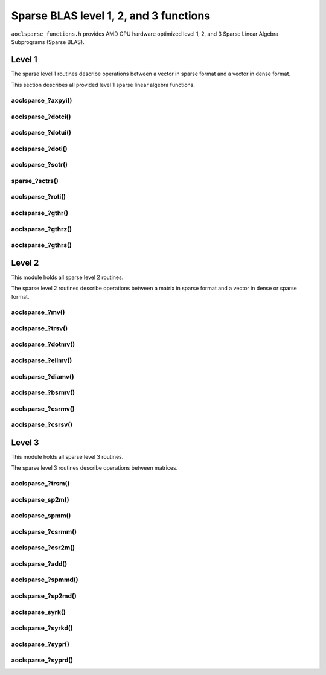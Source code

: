 ..
   Copyright (c) 2023-2025 Advanced Micro Devices, Inc.
..
   Permission is hereby granted, free of charge, to any person obtaining a copy
   of this software and associated documentation files (the "Software"), to deal
   in the Software without restriction, including without limitation the rights
   to use, copy, modify, merge, publish, distribute, sublicense, and/or sell
   copies of the Software, and to permit persons to whom the Software is
   furnished to do so, subject to the following conditions:
..
   The above copyright notice and this permission notice shall be included in all
   copies or substantial portions of the Software.
..
   THE SOFTWARE IS PROVIDED "AS IS", WITHOUT WARRANTY OF ANY KIND, EXPRESS OR
   IMPLIED, INCLUDING BUT NOT LIMITED TO THE WARRANTIES OF MERCHANTABILITY,
   FITNESS FOR A PARTICULAR PURPOSE AND NONINFRINGEMENT. IN NO EVENT SHALL THE
   AUTHORS OR COPYRIGHT HOLDERS BE LIABLE FOR ANY CLAIM, DAMAGES OR OTHER
   LIABILITY, WHETHER IN AN ACTION OF CONTRACT, TORT OR OTHERWISE, ARISING FROM,
   OUT OF OR IN CONNECTION WITH THE SOFTWARE OR THE USE OR OTHER DEALINGS IN THE
   SOFTWARE.

Sparse BLAS level 1, 2, and 3 functions
***************************************

``aoclsparse_functions.h`` provides AMD CPU hardware optimized level 1, 2, and 3
Sparse Linear Algebra Subprograms (Sparse BLAS).

Level 1
=======

The sparse level 1 routines describe operations between a vector in sparse
format and a vector in dense format.

This section describes all provided level 1 sparse linear algebra functions.

aoclsparse\_?axpyi()
--------------------

.. doxygenfunction:: aoclsparse_saxpyi
    :project: sparse
    :outline:
.. doxygenfunction:: aoclsparse_daxpyi
    :project: sparse
    :outline:
.. doxygenfunction:: aoclsparse_caxpyi
    :project: sparse
    :outline:
.. doxygenfunction:: aoclsparse_zaxpyi
   :project: sparse

aoclsparse\_?dotci()
--------------------

.. doxygenfunction:: aoclsparse_cdotci
    :project: sparse
    :outline:
.. doxygenfunction:: aoclsparse_zdotci
   :project: sparse

aoclsparse\_?dotui()
--------------------

.. doxygenfunction:: aoclsparse_cdotui
    :project: sparse
    :outline:
.. doxygenfunction:: aoclsparse_zdotui
   :project: sparse

aoclsparse\_?doti()
-------------------

.. doxygenfunction:: aoclsparse_sdoti
    :project: sparse
    :outline:
.. doxygenfunction:: aoclsparse_ddoti
   :project: sparse

aoclsparse\_?sctr()
-------------------

.. doxygenfunction:: aoclsparse_ssctr
    :project: sparse
    :outline:
.. doxygenfunction:: aoclsparse_dsctr
    :project: sparse
    :outline:
.. doxygenfunction:: aoclsparse_csctr
    :project: sparse
    :outline:
.. doxygenfunction:: aoclsparse_zsctr
   :project: sparse

sparse\_?sctrs()
----------------

.. doxygenfunction:: aoclsparse_ssctrs
    :project: sparse
    :outline:
.. doxygenfunction:: aoclsparse_dsctrs
    :project: sparse
    :outline:
.. doxygenfunction:: aoclsparse_csctrs
    :project: sparse
    :outline:
.. doxygenfunction:: aoclsparse_zsctrs
   :project: sparse

aoclsparse\_?roti()
-------------------

.. doxygenfunction:: aoclsparse_sroti
    :project: sparse
    :outline:
.. doxygenfunction:: aoclsparse_droti
   :project: sparse

aoclsparse\_?gthr()
-------------------

.. doxygenfunction:: aoclsparse_sgthr
    :project: sparse
    :outline:
.. doxygenfunction:: aoclsparse_dgthr
    :project: sparse
    :outline:
.. doxygenfunction:: aoclsparse_cgthr
    :project: sparse
    :outline:
.. doxygenfunction:: aoclsparse_zgthr
   :project: sparse

aoclsparse\_?gthrz()
--------------------

.. doxygenfunction:: aoclsparse_sgthrz
    :project: sparse
    :outline:
.. doxygenfunction:: aoclsparse_dgthrz
    :project: sparse
    :outline:
.. doxygenfunction:: aoclsparse_cgthrz
    :project: sparse
    :outline:
.. doxygenfunction:: aoclsparse_zgthrz
   :project: sparse

aoclsparse\_?gthrs()
--------------------

.. doxygenfunction:: aoclsparse_sgthrs
    :project: sparse
    :outline:
.. doxygenfunction:: aoclsparse_dgthrs
    :project: sparse
    :outline:
.. doxygenfunction:: aoclsparse_cgthrs
    :project: sparse
    :outline:
.. doxygenfunction:: aoclsparse_zgthrs
   :project: sparse

Level 2
=======

This module holds all sparse level 2 routines.

The sparse level 2 routines describe operations between a matrix in sparse
format and a vector in dense or sparse format.

aoclsparse\_?mv()
-----------------

.. doxygenfunction:: aoclsparse_smv
    :project: sparse
    :outline:
.. doxygenfunction:: aoclsparse_dmv
    :project: sparse
    :outline:
.. doxygenfunction:: aoclsparse_cmv
    :project: sparse
    :outline:
.. doxygenfunction:: aoclsparse_zmv
   :project: sparse

aoclsparse\_?trsv()
-------------------

.. doxygenfunction:: aoclsparse_strsv
    :project: sparse
    :outline:
.. doxygenfunction:: aoclsparse_dtrsv
    :project: sparse
    :outline:
.. doxygenfunction:: aoclsparse_ctrsv
    :project: sparse
    :outline:
.. doxygenfunction:: aoclsparse_ztrsv
   :project: sparse

.. doxygenfunction:: aoclsparse_strsv_strided
    :project: sparse
    :outline:
.. doxygenfunction:: aoclsparse_dtrsv_strided
    :project: sparse
    :outline:
.. doxygenfunction:: aoclsparse_ctrsv_strided
    :project: sparse
    :outline:
.. doxygenfunction:: aoclsparse_ztrsv_strided
   :project: sparse

.. doxygenfunction:: aoclsparse_strsv_kid
    :project: sparse
    :outline:
.. doxygenfunction:: aoclsparse_dtrsv_kid
    :project: sparse
    :outline:
.. doxygenfunction:: aoclsparse_ctrsv_kid
    :project: sparse
    :outline:
.. doxygenfunction:: aoclsparse_ztrsv_kid
   :project: sparse

aoclsparse\_?dotmv()
--------------------

.. doxygenfunction:: aoclsparse_sdotmv
    :project: sparse
    :outline:
.. doxygenfunction:: aoclsparse_ddotmv
    :project: sparse
    :outline:
.. doxygenfunction:: aoclsparse_cdotmv
    :project: sparse
    :outline:
.. doxygenfunction:: aoclsparse_zdotmv
   :project: sparse

aoclsparse\_?ellmv()
--------------------

.. doxygenfunction:: aoclsparse_sellmv
    :project: sparse
    :outline:
.. doxygenfunction:: aoclsparse_dellmv
   :project: sparse

aoclsparse\_?diamv()
--------------------

.. doxygenfunction:: aoclsparse_sdiamv
    :project: sparse
    :outline:
.. doxygenfunction:: aoclsparse_ddiamv
   :project: sparse

aoclsparse\_?bsrmv()
--------------------

.. doxygenfunction:: aoclsparse_sbsrmv
    :project: sparse
    :outline:
.. doxygenfunction:: aoclsparse_dbsrmv
   :project: sparse

.. Mark for deprecation

aoclsparse\_?csrmv()
--------------------

.. doxygenfunction:: aoclsparse_scsrmv
    :project: sparse
    :outline:
.. doxygenfunction:: aoclsparse_dcsrmv
   :project: sparse

aoclsparse\_?csrsv()
--------------------

.. doxygenfunction:: aoclsparse_scsrsv
    :project: sparse
    :outline:
.. doxygenfunction:: aoclsparse_dcsrsv
   :project: sparse


Level 3
=======

This module holds all sparse level 3 routines.

The sparse level 3 routines describe operations between matrices.

aoclsparse\_?trsm()
-------------------

.. doxygenfunction:: aoclsparse_strsm
    :project: sparse
    :outline:
.. doxygenfunction:: aoclsparse_dtrsm
    :project: sparse
    :outline:
.. doxygenfunction:: aoclsparse_ctrsm
    :project: sparse
    :outline:
.. doxygenfunction:: aoclsparse_ztrsm
   :project: sparse

.. doxygenfunction:: aoclsparse_strsm_kid
    :project: sparse
    :outline:
.. doxygenfunction:: aoclsparse_dtrsm_kid
    :project: sparse
    :outline:
.. doxygenfunction:: aoclsparse_ctrsm_kid
    :project: sparse
    :outline:
.. doxygenfunction:: aoclsparse_ztrsm_kid
   :project: sparse

aoclsparse_sp2m()
-----------------

.. doxygenfunction:: aoclsparse_sp2m
   :project: sparse

aoclsparse_spmm()
-----------------

.. doxygenfunction:: aoclsparse_spmm
   :project: sparse

aoclsparse\_?csrmm()
--------------------

.. doxygenfunction:: aoclsparse_scsrmm
    :project: sparse
    :outline:
.. doxygenfunction:: aoclsparse_dcsrmm
    :project: sparse
    :outline:
.. doxygenfunction:: aoclsparse_ccsrmm
    :project: sparse
    :outline:
.. doxygenfunction:: aoclsparse_zcsrmm
   :project: sparse

aoclsparse\_?csr2m()
--------------------

.. doxygenfunction:: aoclsparse_dcsr2m
    :project: sparse
    :outline:
.. doxygenfunction:: aoclsparse_scsr2m
   :project: sparse

aoclsparse\_?add()
------------------

.. doxygenfunction:: aoclsparse_sadd
    :project: sparse
    :outline:
.. doxygenfunction:: aoclsparse_dadd
    :project: sparse
    :outline:
.. doxygenfunction:: aoclsparse_cadd
    :project: sparse
    :outline:
.. doxygenfunction:: aoclsparse_zadd
   :project: sparse

aoclsparse\_?spmmd()
--------------------

.. doxygenfunction:: aoclsparse_sspmmd
    :project: sparse
    :outline:
.. doxygenfunction:: aoclsparse_dspmmd
    :project: sparse
    :outline:
.. doxygenfunction:: aoclsparse_cspmmd
    :project: sparse
    :outline:
.. doxygenfunction:: aoclsparse_zspmmd
   :project: sparse

aoclsparse\_?sp2md()
--------------------

.. doxygenfunction:: aoclsparse_ssp2md
    :project: sparse
    :outline:
.. doxygenfunction:: aoclsparse_dsp2md
    :project: sparse
    :outline:
.. doxygenfunction:: aoclsparse_csp2md
    :project: sparse
    :outline:
.. doxygenfunction:: aoclsparse_zsp2md
   :project: sparse

aoclsparse_syrk()
--------------------

.. doxygenfunction:: aoclsparse_syrk
   :project: sparse

aoclsparse\_?syrkd()
--------------------

.. doxygenfunction:: aoclsparse_ssyrkd
    :project: sparse
    :outline:
.. doxygenfunction:: aoclsparse_dsyrkd
    :project: sparse
    :outline:
.. doxygenfunction:: aoclsparse_csyrkd
    :project: sparse
    :outline:
.. doxygenfunction:: aoclsparse_zsyrkd
   :project: sparse

aoclsparse\_?sypr()
--------------------

.. doxygenfunction:: aoclsparse_sypr
   :project: sparse

aoclsparse\_?syprd()
--------------------

.. doxygenfunction:: aoclsparse_ssyprd
    :project: sparse
    :outline:
.. doxygenfunction:: aoclsparse_dsyprd
    :project: sparse
    :outline:
.. doxygenfunction:: aoclsparse_csyprd
    :project: sparse
    :outline:
.. doxygenfunction:: aoclsparse_zsyprd
   :project: sparse

